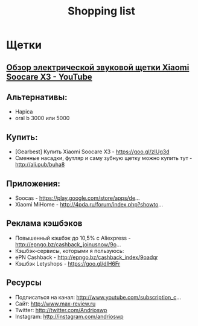 #+TITLE: Shopping list

* Щетки
** [[https://www.youtube.com/watch?v=JUeLB5XzBEw][Обзор электрической звуковой щетки Xiaomi Soocare X3 - YouTube]]

** Альтернативы:
- Hapica
- oral b 3000 или 5000﻿

** Купить:
- [Gearbest] Купить Xiaomi Soocare X3 - https://goo.gl/zIUg3d
- Сменные насадки, футляр и саму зубную щетку можно купить тут -
  http://ali.pub/buha8

** Приложения:
 - Soocas - https://play.google.com/store/apps/de...
 - Xiaomi MiHome - http://4pda.ru/forum/index.php?showto...

** Реклама кэшбэков
 - Повышенный кэшбэк до 10,5% с Aliexpress - http://epngo.bz/cashback_joinusnow/9o...
 - Кэшбэк-сервисы, которыми я пользуюсь:
 - ePN Cashback - http://epngo.bz/cashback_index/9oadqr
 - Кэшбэк Letyshops - https://goo.gl/dIH6Fr

** Ресурсы
 - Подписаться на канал: http://www.youtube.com/subscription_c...
 - Сайт: http://www.max-review.ru
 - Twitter: http://twitter.com/Andrioswp
 - Instagram: http://instagram.com/andrioswp


